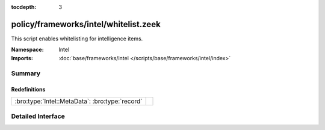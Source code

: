 :tocdepth: 3

policy/frameworks/intel/whitelist.zeek
======================================
.. bro:namespace:: Intel

This script enables whitelisting for intelligence items.

:Namespace: Intel
:Imports: :doc:`base/frameworks/intel </scripts/base/frameworks/intel/index>`

Summary
~~~~~~~
Redefinitions
#############
=============================================== =
:bro:type:`Intel::MetaData`: :bro:type:`record` 
=============================================== =


Detailed Interface
~~~~~~~~~~~~~~~~~~

